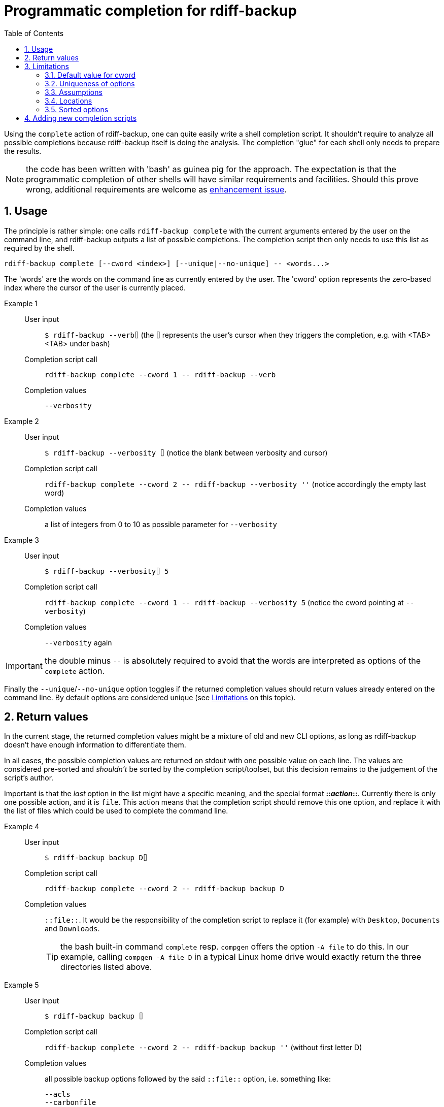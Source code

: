 = Programmatic completion for rdiff-backup
:sectnums:
:toc: left

Using the `complete` action of rdiff-backup, one can quite easily write a shell completion script.
It shouldn't require to analyze all possible completions because rdiff-backup itself is doing the analysis.
The completion "glue" for each shell only needs to prepare the results.

NOTE: the code has been written with 'bash' as guinea pig for the approach.
The expectation is that the programmatic completion of other shells will have similar requirements and facilities.
Should this prove wrong, additional requirements are welcome as https://github.com/rdiff-backup/rdiff-backup/issues/new?assignees=&labels=&template=feature_request.md&title=%5BENH%5D+[enhancement issue].

== Usage

The principle is rather simple:
one calls `rdiff-backup complete` with the current arguments entered by the user on the command line, and rdiff-backup outputs a list of possible completions.
The completion script then only needs to use this list as required by the shell.

[code,shell]
----
rdiff-backup complete [--cword <index>] [--unique|--no-unique] -- <words...>
----

The 'words' are the words on the command line as currently entered by the user.
The 'cword' option represents the zero-based index where the cursor of the user is currently placed.

Example 1::
User input;; `$ rdiff-backup --verb⌷` (the `⌷` represents the user's cursor when they triggers the completion, e.g. with <TAB><TAB> under bash)
Completion script call;; `rdiff-backup complete --cword 1 \-- rdiff-backup --verb`
Completion values;; `--verbosity`

Example 2::
User input;; `$ rdiff-backup --verbosity ⌷` (notice the blank between verbosity and cursor)
Completion script call;; `rdiff-backup complete --cword 2 \-- rdiff-backup --verbosity ''` (notice accordingly the empty last word)
Completion values;; a list of integers from 0 to 10 as possible parameter for `--verbosity`

Example 3::
User input;; `$ rdiff-backup --verbosity⌷ 5`
Completion script call;; `rdiff-backup complete --cword 1 \-- rdiff-backup --verbosity 5` (notice the cword pointing at `--verbosity`)
Completion values;; `--verbosity` again

IMPORTANT: the double minus `--` is absolutely required to avoid that the words are interpreted as options of the `complete` action.

Finally the `--unique`/`--no-unique` option toggles if the returned completion values should return values already entered on the command line.
By default options are considered unique (see <<Limitations>> on this topic).

== Return values

In the current stage, the returned completion values might be a mixture of old and new CLI options, as long as rdiff-backup doesn't have enough information to differentiate them.

In all cases, the possible completion values are returned on stdout with one possible value on each line.
The values are considered pre-sorted and _shouldn't_ be sorted by the completion script/toolset, but this decision remains to the judgement of the script's author.

Important is that the _last_ option in the list might have a specific meaning, and the special format **::__action__::**.
Currently there is only one possible action, and it is `file`.
This action means that the completion script should remove this one option, and replace it with the list of files which could be used to complete the command line.

Example 4::
User input;; `$ rdiff-backup backup D⌷`
Completion script call;; `rdiff-backup complete --cword 2 \-- rdiff-backup backup D`
Completion values;; `::file::`.
It would be the responsibility of the completion script to replace it (for example) with `Desktop`, `Documents` and `Downloads`.
+
TIP: the bash built-in command `complete` resp. `compgen` offers the option `-A file` to do this.
In our example, calling `compgen -A file D` in a typical Linux home drive would exactly return the three directories listed above.

Example 5::
User input;; `$ rdiff-backup backup ⌷`
Completion script call;; `rdiff-backup complete --cword 2 \-- rdiff-backup backup ''` (without first letter D)
Completion values;; all possible backup options followed by the said `::file::` option, i.e. something like:
+
----
--acls
--carbonfile
[...]
--resource-forks
--user-mapping-file
::file::
----

Some options, like `--user-mapping-file`, followed by a filename would similarly trigger the output of the `::file::` parameter.

== Limitations

=== Default value for cword

The default value for `cword` is -1, meaning the last word of the list.
This is a rather sensitive approach should there be a shell completion not supporting this parameter.

=== Uniqueness of options

By default all parameters are considered 'unique' and only offered once to the user as completion.
This limitation is due to the author's reluctance to have an algorithm based on intrinsic knowledge of the options' semantic.
As the actions ('backup', 'compare', etc...) are actually plugins, the `complete` action plugin shouldn't rely on knowing how to use their options, as this approach would break with each new plug-in.

=== Assumptions

Despite the above stated lack of knowledge about options' semantic, some assumptions are made, which could be broken if care isn't taken:

* an option which has a 'type' which isn't a boolean is followed by a parameter
** if this kind of option has 'choices', those are output by `complete`
** if there is no choice but a type `FileType` or 'str' with additionally a 'metavar' ending in `_FILE`, then the option is deemed having a file as parameter
* arguments called `locations` are supposed to represent a list of files (or directories).

NOTE: it shouldn't be the worry of the completion script's author to make sure that those assumptions are kept true.

=== Locations

There is no reasonable way to help the user with completion if the locations are remote, so we always assume "local" locations and expect files/directories represented by the `::file::` placeholder.

The exact number of possible locations/files isn't really validated, just cursorily checked.

=== Sorted options

The options are sorted by ignoring the hyphens, this means that actions and options are mixed.

== Adding new completion scripts

It should be pretty simple in most cases, if you know how to create a fork and a pull request against rdiff-backup's Git repo:

. add a subdirectory and script to `tools/completions`, e.g. `bash/rdiff-backup` (the script must have its definitive name on the file system, hence the sub-directory)
. add an entry of the form `("<relative-target-directory>", ["tools/completions/myshell/myscript"]),` in the `data_file` parameter of the `setup.py` script.
  Take the already existing bash entry `("share/bash-completion/completions", ["tools/completions/bash/rdiff-backup"]),` as sample.
+
IMPORTANT: pay attention to the final comma!

That's it, test (e.g. using `pip install .`), commit and push, a pull request is then just a click or two away.
